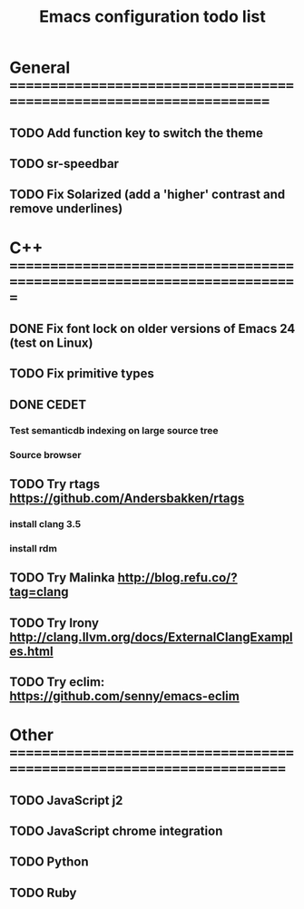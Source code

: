 #+TITLE: Emacs configuration todo list

* General =====================================================================
** TODO Add function key to switch the theme
** TODO sr-speedbar
** TODO Fix Solarized (add a 'higher' contrast and remove underlines)
* C++ =========================================================================
** DONE Fix font lock on older versions of Emacs 24 (test on Linux)
** TODO Fix primitive types
** DONE CEDET
*** Test semanticdb indexing on large source tree
*** Source browser
** TODO Try rtags https://github.com/Andersbakken/rtags
*** install clang 3.5
*** install rdm
** TODO Try Malinka http://blog.refu.co/?tag=clang
** TODO Try Irony http://clang.llvm.org/docs/ExternalClangExamples.html
** TODO Try eclim: https://github.com/senny/emacs-eclim
* Other =======================================================================
** TODO JavaScript j2
** TODO JavaScript chrome integration
** TODO Python
** TODO Ruby
